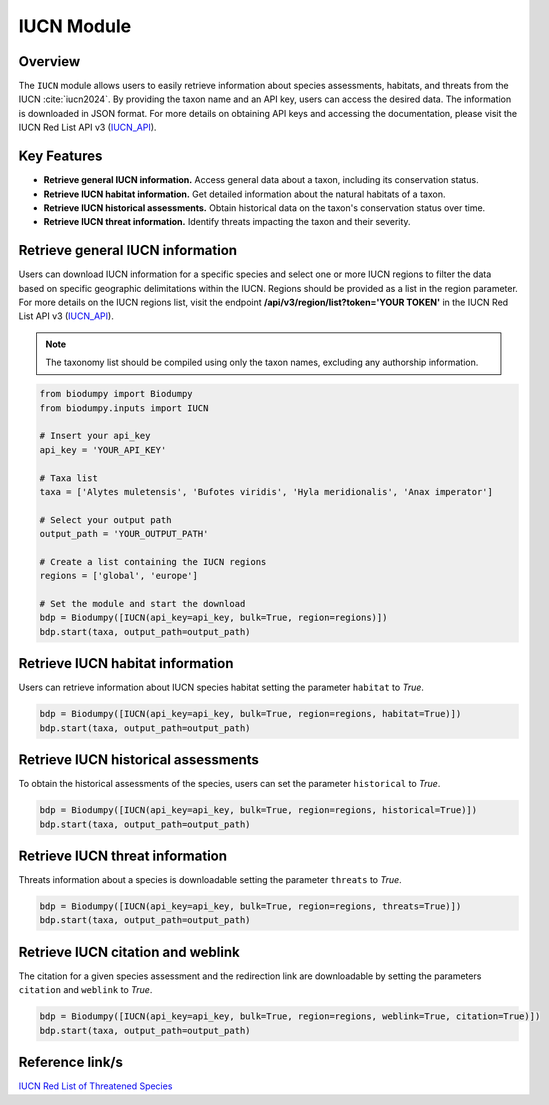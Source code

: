 IUCN Module
===========

.. _IUCN_module:


Overview
--------

The ``IUCN`` module allows users to easily retrieve information about species assessments, habitats, and threats from the IUCN :cite:`iucn2024`. By providing the taxon name and an API key, users can access the desired data. The information is downloaded in JSON format. For more details on obtaining API keys and accessing the documentation, please visit the IUCN Red List API v3 (`IUCN_API`_).

.. _IUCN_API: https://apiv3.iucnredlist.org/api/v3/docs#regions


Key Features
------------

- **Retrieve general IUCN information.** Access general data about a taxon, including its conservation status.
- **Retrieve IUCN habitat information.** Get detailed information about the natural habitats of a taxon.
- **Retrieve IUCN historical assessments.** Obtain historical data on the taxon's conservation status over time.
- **Retrieve IUCN threat information.** Identify threats impacting the taxon and their severity.


Retrieve general IUCN information
---------------------------------

Users can download IUCN information for a specific species and select one or more IUCN regions to filter the data based on specific geographic delimitations within the IUCN. Regions should be provided as a list in the region parameter. For more details on the IUCN regions list, visit the endpoint **/api/v3/region/list?token='YOUR TOKEN'** in the IUCN Red List API v3 (`IUCN_API`_).

.. note::

    The taxonomy list should be compiled using only the taxon names, excluding any authorship information.


.. code-block:: python

    from biodumpy import Biodumpy
    from biodumpy.inputs import IUCN

    # Insert your api_key
    api_key = 'YOUR_API_KEY'

    # Taxa list
    taxa = ['Alytes muletensis', 'Bufotes viridis', 'Hyla meridionalis', 'Anax imperator']

    # Select your output path
    output_path = 'YOUR_OUTPUT_PATH'

    # Create a list containing the IUCN regions
    regions = ['global', 'europe']

    # Set the module and start the download
    bdp = Biodumpy([IUCN(api_key=api_key, bulk=True, region=regions)])
    bdp.start(taxa, output_path=output_path)


Retrieve IUCN habitat information
---------------------------------

Users can retrieve information about IUCN species habitat setting the parameter ``habitat`` to *True*.

.. code-block:: python

    bdp = Biodumpy([IUCN(api_key=api_key, bulk=True, region=regions, habitat=True)])
    bdp.start(taxa, output_path=output_path)


Retrieve IUCN historical assessments
------------------------------------

To obtain the historical assessments of the species, users can set the parameter ``historical`` to *True*.

.. code-block:: python

    bdp = Biodumpy([IUCN(api_key=api_key, bulk=True, region=regions, historical=True)])
    bdp.start(taxa, output_path=output_path)


Retrieve IUCN threat information
--------------------------------

Threats information about a species is downloadable setting the parameter ``threats`` to *True*.

.. code-block:: python

    bdp = Biodumpy([IUCN(api_key=api_key, bulk=True, region=regions, threats=True)])
    bdp.start(taxa, output_path=output_path)


Retrieve IUCN citation and weblink
----------------------------------

The citation for a given species assessment and the redirection link are downloadable by setting the parameters ``citation`` and ``weblink`` to *True*.

.. code-block:: python

    bdp = Biodumpy([IUCN(api_key=api_key, bulk=True, region=regions, weblink=True, citation=True)])
    bdp.start(taxa, output_path=output_path)


Reference link/s
----------------

`IUCN Red List of Threatened Species`_

.. _IUCN Red List of Threatened Species: https://www.iucnredlist.org/
